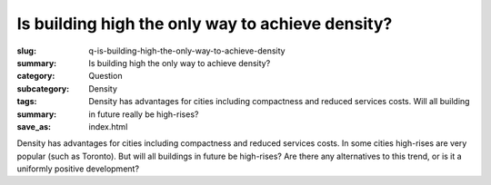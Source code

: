 Is building high the only way to achieve density?
====================================================

:slug: q-is-building-high-the-only-way-to-achieve-density
:summary: Is building high the only way to achieve density?
:category: Question
:subcategory:
:tags: Density
:summary: Density has advantages for cities including compactness and reduced services costs. Will all building in future really be high-rises?
:save_as: index.html

Density has advantages for cities including compactness and reduced services costs. In some cities high-rises are very popular (such as Toronto). But will all buildings in future be high-rises? Are there any alternatives to this trend, or is it a uniformly positive development?


.. raw:: html

	<!DOCTYPE html>
	<meta charset="utf-8">
	<link rel="stylesheet" type="text/css" href="/code/css/graphParts.css">
	<body><script src="https://cdnjs.cloudflare.com/ajax/libs/d3/3.5.5/d3.min.js"></script>

	<script src="/code/javascript/graph-d3.js?graphA=g-densification-and-highrises.json;thisNode=q-is-building-high-the-only-way-to-achieve-density">
	</script>






